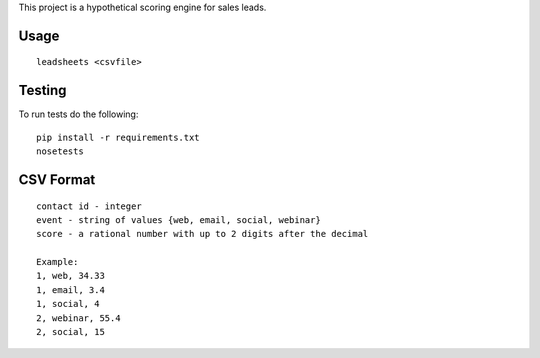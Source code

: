 This project is a hypothetical scoring engine for sales leads.

Usage
=====

::

  leadsheets <csvfile>


Testing
=======

To run tests do the following::

  pip install -r requirements.txt
  nosetests


CSV Format
==========

::

  contact id - integer
  event - string of values {web, email, social, webinar}
  score - a rational number with up to 2 digits after the decimal

  Example:
  1, web, 34.33
  1, email, 3.4
  1, social, 4
  2, webinar, 55.4
  2, social, 15